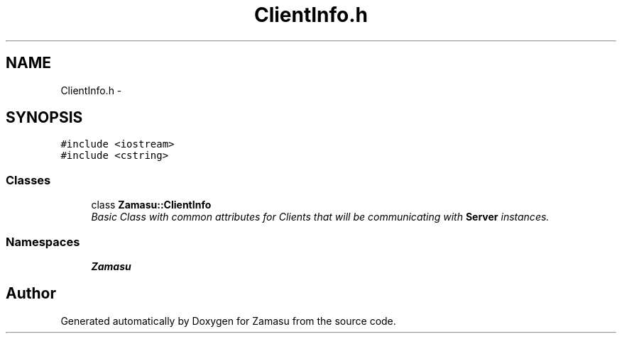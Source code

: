.TH "ClientInfo.h" 3 "Tue Nov 15 2016" "Zamasu" \" -*- nroff -*-
.ad l
.nh
.SH NAME
ClientInfo.h \- 
.SH SYNOPSIS
.br
.PP
\fC#include <iostream>\fP
.br
\fC#include <cstring>\fP
.br

.SS "Classes"

.in +1c
.ti -1c
.RI "class \fBZamasu::ClientInfo\fP"
.br
.RI "\fIBasic Class with common attributes for Clients that will be communicating with \fBServer\fP instances\&. \fP"
.in -1c
.SS "Namespaces"

.in +1c
.ti -1c
.RI " \fBZamasu\fP"
.br
.in -1c
.SH "Author"
.PP 
Generated automatically by Doxygen for Zamasu from the source code\&.
